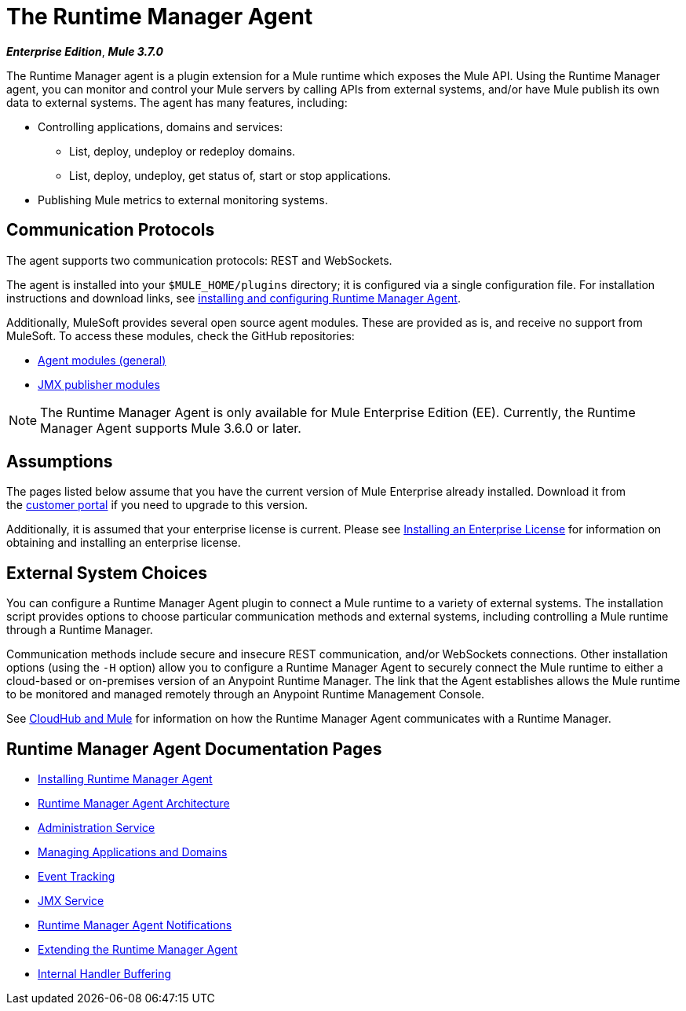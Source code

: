 = The Runtime Manager Agent
:keywords: agent, mule, servers, monitor, notifications, external systems, third party, get status, metrics

*_Enterprise Edition_*, *_Mule 3.7.0_*

The Runtime Manager agent is a plugin extension for a Mule runtime which exposes the Mule API. Using the Runtime Manager agent, you can monitor and control your Mule servers by calling APIs from external systems, and/or have Mule publish its own data to external systems. The agent has many features, including:

* Controlling applications, domains and services:
** List, deploy, undeploy or redeploy domains.
** List, deploy, undeploy, get status of, start or stop applications.
* Publishing Mule metrics to external monitoring systems.

== Communication Protocols

The agent supports two communication protocols: REST and WebSockets. 

The agent is installed into your `$MULE_HOME/plugins` directory; it is configured via a single configuration file. For installation instructions and download links, see link:/runtime-manager/installing-and-configuring-mule-agent[installing and configuring Runtime Manager Agent].

Additionally, MuleSoft provides several open source agent modules. These are provided as is, and receive no support from MuleSoft. To access these modules, check the GitHub repositories:

* link:https://github.com/mulesoft/mule-agent-modules[Agent modules (general)]
* link:https://github.com/mulesoft/mule-agent-modules/tree/master/mule-agent-monitoring-publishers[JMX publisher modules]

[NOTE]
The Runtime Manager Agent is only available for Mule Enterprise Edition (EE). Currently, the Runtime Manager Agent supports Mule 3.6.0 or later.

== Assumptions

The pages listed below assume that you have the current version of Mule Enterprise already installed. Download it from the link:http://www.mulesoft.com/support-login[customer portal] if you need to upgrade to this version.

Additionally, it is assumed that your enterprise license is current. Please see link:/mule-user-guide/v/3.8/installing-an-enterprise-license[Installing an Enterprise License] for information on obtaining and installing an enterprise license.

== External System Choices

You can configure a Runtime Manager Agent plugin to connect a Mule runtime to a variety of external systems. The installation script provides options to choose particular communication methods and external systems, including controlling a Mule runtime through a Runtime Manager.

Communication methods include secure and insecure REST communication, and/or WebSockets connections. Other installation options (using the `-H` option) allow you to configure a Runtime Manager Agent to securely connect the Mule runtime to either a cloud-based or on-premises version of an Anypoint Runtime Manager. The link that the Agent establishes allows the Mule runtime to be monitored and managed remotely through an Anypoint Runtime Management Console.

See link:/runtime-manager/cloudhub-and-mule[CloudHub and Mule] for information on how the Runtime Manager Agent communicates with a Runtime Manager.

== Runtime Manager Agent Documentation Pages

* link:/runtime-manager/installing-and-configuring-mule-agent[Installing Runtime Manager Agent]


* link:/runtime-manager/mule-agent-architecture[Runtime Manager Agent Architecture]
* link:/runtime-manager/administration-service[Administration Service]
* link:/runtime-manager/managing-applications-and-domains[Managing Applications and Domains]
* link:/runtime-manager/event-tracking[Event Tracking]
* link:/runtime-manager/jmx-service[JMX Service]
* link:/runtime-manager/mule-agent-notifications[Runtime Manager Agent Notifications]
* link:/runtime-manager/extending-the-mule-agent[Extending the Runtime Manager Agent]
* link:/runtime-manager/internal-handler-buffering[Internal Handler Buffering]
